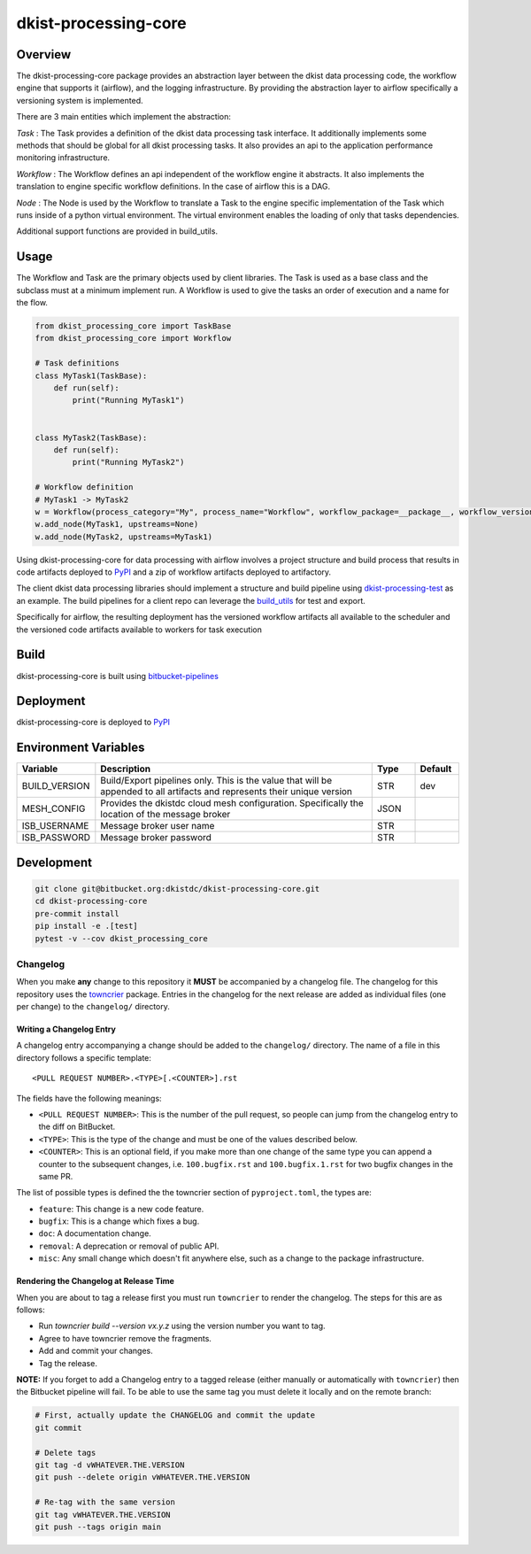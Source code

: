 dkist-processing-core
=====================

Overview
--------
The dkist-processing-core package provides an abstraction layer between the dkist data processing code, the workflow
engine that supports it (airflow), and the logging infrastructure. By providing the abstraction layer to airflow
specifically a versioning system is implemented.

.. image:: https://bitbucket.org/dkistdc/dkist-processing-core/raw/faf0c57f2155d03889fcd54bc1676a8a219f6ee3/docs/auto_proc_brick.png
  :width: 600
  :alt: Core, Common, and Instrument Brick Diagram

There are 3 main entities which implement the abstraction:

*Task* : The Task provides a definition of the dkist data processing task interface.
It additionally implements some methods that should be global for all dkist processing tasks.  It also provides an api
to the application performance monitoring infrastructure.

*Workflow* : The Workflow defines an api independent of the workflow engine it abstracts.  It also implements the translation to
engine specific workflow definitions.  In the case of airflow this is a DAG.

*Node* : The Node is used by the Workflow to translate a Task to the engine specific implementation of the Task which runs inside of a python virtual environment.
The virtual environment enables the loading of only that tasks dependencies.

Additional support functions are provided in build_utils.

Usage
-----
The Workflow and Task are the primary objects used by client libraries.
The Task is used as a base class and the subclass must at a minimum implement run.
A Workflow is used to give the tasks an order of execution and a name for the flow.

.. code-block:: python

    from dkist_processing_core import TaskBase
    from dkist_processing_core import Workflow

    # Task definitions
    class MyTask1(TaskBase):
        def run(self):
            print("Running MyTask1")


    class MyTask2(TaskBase):
        def run(self):
            print("Running MyTask2")

    # Workflow definition
    # MyTask1 -> MyTask2
    w = Workflow(process_category="My", process_name="Workflow", workflow_package=__package__, workflow_version="dev")
    w.add_node(MyTask1, upstreams=None)
    w.add_node(MyTask2, upstreams=MyTask1)


Using dkist-processing-core for data processing with airflow involves a project structure and
build process that results in code artifacts deployed to `PyPI <https://pypi.org/project/dkist-processing-core/>`_ and a
zip of workflow artifacts deployed to artifactory.

.. image:: https://bitbucket.org/dkistdc/dkist-processing-core/raw/faf0c57f2155d03889fcd54bc1676a8a219f6ee3/docs/auto-proc-concept-model.png
  :width: 600
  :alt: Build Artifacts Diagram

The client dkist data processing libraries should implement a structure and build pipeline using `dkist-processing-test <https://bitbucket.org/dkistdc/dkist-processing-test/src/main/>`_
as an example.  The build pipelines for a client repo can leverage the `build_utils <dkist_processing_core/build_utils.py>`_ for test and export.

Specifically for airflow, the resulting deployment has the versioned workflow artifacts all available to the scheduler
and the versioned code artifacts available to workers for task execution

.. image:: https://bitbucket.org/dkistdc/dkist-processing-core/raw/faf0c57f2155d03889fcd54bc1676a8a219f6ee3/docs/automated-processing-deployed.png
  :width: 800
  :alt: Airflow Deployment Diagram

Build
-----
dkist-processing-core is built using `bitbucket-pipelines <bitbucket-pipelines.yml>`_

Deployment
----------
dkist-processing-core is deployed to `PyPI <https://pypi.org/project/dkist-processing-core/>`_

Environment Variables
---------------------

.. list-table::
   :widths: 10 70 10 10
   :header-rows: 1

   * - Variable
     - Description
     - Type
     - Default
   * - BUILD_VERSION
     - Build/Export pipelines only.  This is the value that will be appended to all artifacts and represents their unique version
     - STR
     - dev
   * - MESH_CONFIG
     - Provides the dkistdc cloud mesh configuration.  Specifically the location of the message broker
     - JSON
     -
   * - ISB_USERNAME
     - Message broker user name
     - STR
     -
   * - ISB_PASSWORD
     - Message broker password
     - STR
     -

Development
-----------
.. code-block:: bash

    git clone git@bitbucket.org:dkistdc/dkist-processing-core.git
    cd dkist-processing-core
    pre-commit install
    pip install -e .[test]
    pytest -v --cov dkist_processing_core

Changelog
#########

When you make **any** change to this repository it **MUST** be accompanied by a changelog file.
The changelog for this repository uses the `towncrier <https://github.com/twisted/towncrier>`__ package.
Entries in the changelog for the next release are added as individual files (one per change) to the ``changelog/`` directory.

Writing a Changelog Entry
^^^^^^^^^^^^^^^^^^^^^^^^^

A changelog entry accompanying a change should be added to the ``changelog/`` directory.
The name of a file in this directory follows a specific template::

  <PULL REQUEST NUMBER>.<TYPE>[.<COUNTER>].rst

The fields have the following meanings:

* ``<PULL REQUEST NUMBER>``: This is the number of the pull request, so people can jump from the changelog entry to the diff on BitBucket.
* ``<TYPE>``: This is the type of the change and must be one of the values described below.
* ``<COUNTER>``: This is an optional field, if you make more than one change of the same type you can append a counter to the subsequent changes, i.e. ``100.bugfix.rst`` and ``100.bugfix.1.rst`` for two bugfix changes in the same PR.

The list of possible types is defined the the towncrier section of ``pyproject.toml``, the types are:

* ``feature``: This change is a new code feature.
* ``bugfix``: This is a change which fixes a bug.
* ``doc``: A documentation change.
* ``removal``: A deprecation or removal of public API.
* ``misc``: Any small change which doesn't fit anywhere else, such as a change to the package infrastructure.


Rendering the Changelog at Release Time
^^^^^^^^^^^^^^^^^^^^^^^^^^^^^^^^^^^^^^^

When you are about to tag a release first you must run ``towncrier`` to render the changelog.
The steps for this are as follows:

* Run `towncrier build --version vx.y.z` using the version number you want to tag.
* Agree to have towncrier remove the fragments.
* Add and commit your changes.
* Tag the release.

**NOTE:** If you forget to add a Changelog entry to a tagged release (either manually or automatically with ``towncrier``)
then the Bitbucket pipeline will fail. To be able to use the same tag you must delete it locally and on the remote branch:

.. code-block:: bash

    # First, actually update the CHANGELOG and commit the update
    git commit

    # Delete tags
    git tag -d vWHATEVER.THE.VERSION
    git push --delete origin vWHATEVER.THE.VERSION

    # Re-tag with the same version
    git tag vWHATEVER.THE.VERSION
    git push --tags origin main
